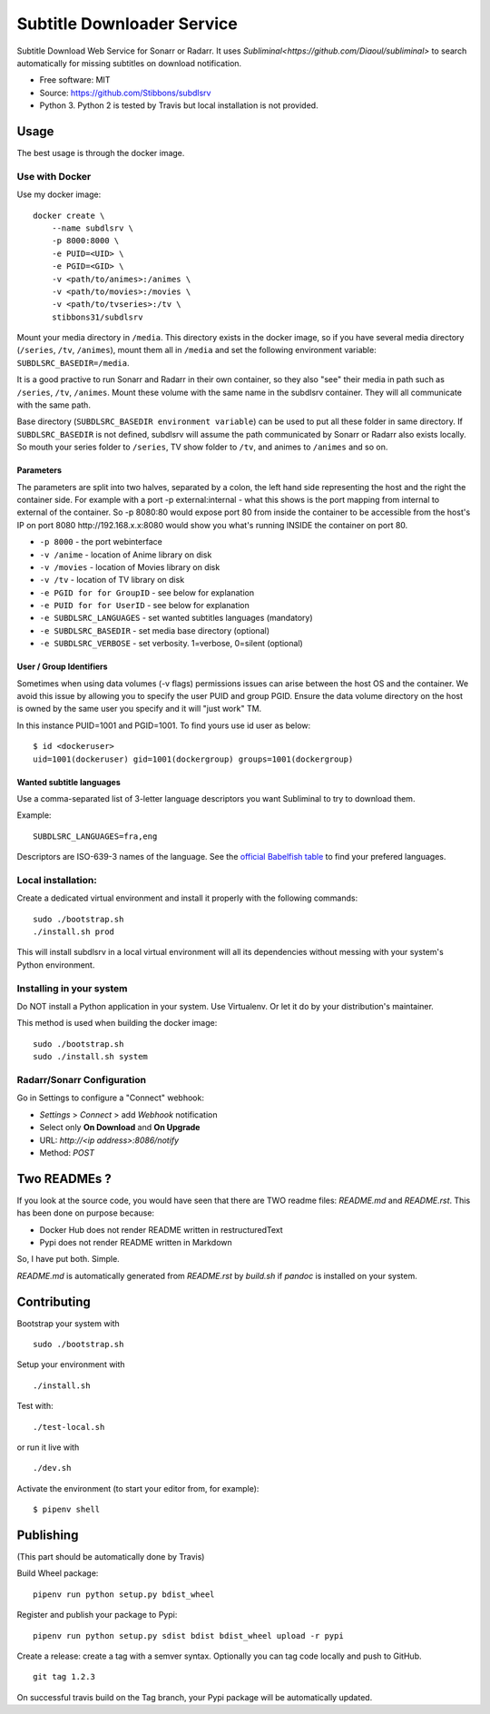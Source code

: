Subtitle Downloader Service
===========================

|Build Status| |Docker Automated buil| |Pyup| |Coveralls| |Pypi package|
|PyPI| |MIT licensed|

.. |Build Status| image:: https://travis-ci.org/Stibbons/subdlsrv.svg?branch=master
   :target: https://travis-ci.org/Stibbons/subdlsrv
.. |Docker Automated buil| image:: https://img.shields.io/docker/build/stibbons31/subdlsrv.svg
   :target: https://hub.docker.com/r/stibbons31/subdlsrv/builds/
.. |Pyup| image:: https://pyup.io/repos/github/Stibbons/subdlsrv/shield.svg
   :target: https://pyup.io/repos/github/Stibbons/subdlsrv/
.. |Coveralls| image:: https://coveralls.io/repos/github/Stibbons/subdlsrv/badge.svg
   :target: https://coveralls.io/github/Stibbons/subdlsrv
.. |Pypi package| image:: https://badge.fury.io/py/subdlsrv.svg
   :target: https://pypi.python.org/pypi/subdlsrv/
.. |PyPI| image:: https://img.shields.io/pypi/stibbons/subdlsrv.svg
   :target: https://pypi.python.org/pypi/subdlsrv/
.. |MIT licensed| image:: https://img.shields.io/badge/license-MIT-blue.svg
   :target: ./LICENSE

Subtitle Download Web Service for Sonarr or Radarr. It uses
`Subliminal<https://github.com/Diaoul/subliminal>` to search automatically for missing subtitles on
download notification.

-  Free software: MIT
-  Source: https://github.com/Stibbons/subdlsrv
-  Python 3. Python 2 is tested by Travis but local installation is not
   provided.

Usage
-----

The best usage is through the docker image.

Use with Docker
~~~~~~~~~~~~~~~

Use my docker image:

::

    docker create \
        --name subdlsrv \
        -p 8000:8000 \
        -e PUID=<UID> \
        -e PGID=<GID> \
        -v <path/to/animes>:/animes \
        -v <path/to/movies>:/movies \
        -v <path/to/tvseries>:/tv \
        stibbons31/subdlsrv

Mount your media directory in ``/media``. This directory exists in the
docker image, so if you have several media directory (``/series``,
``/tv``, ``/animes``), mount them all in ``/media`` and set the
following environment variable: ``SUBDLSRC_BASEDIR=/media``.

It is a good practive to run Sonarr and Radarr in their own container,
so they also "see" their media in path such as ``/series``, ``/tv``,
``/animes``. Mount these volume with the same name in the subdlsrv
container. They will all communicate with the same path.

Base directory (``SUBDLSRC_BASEDIR environment variable``) can be used
to put all these folder in same directory. If ``SUBDLSRC_BASEDIR`` is
not defined, subdlsrv will assume the path communicated by Sonarr or
Radarr also exists locally. So mouth your series folder to ``/series``,
TV show folder to ``/tv``, and animes to ``/animes`` and so on.

Parameters
^^^^^^^^^^

The parameters are split into two halves, separated by a colon, the left
hand side representing the host and the right the container side. For
example with a port -p external:internal - what this shows is the port
mapping from internal to external of the container. So -p 8080:80 would
expose port 80 from inside the container to be accessible from the
host's IP on port 8080 http://192.168.x.x:8080 would show you what's
running INSIDE the container on port 80.

-  ``-p 8000`` - the port webinterface
-  ``-v /anime`` - location of Anime library on disk
-  ``-v /movies`` - location of Movies library on disk
-  ``-v /tv`` - location of TV library on disk
-  ``-e PGID for for GroupID`` - see below for explanation
-  ``-e PUID for for UserID`` - see below for explanation
-  ``-e SUBDLSRC_LANGUAGES`` - set wanted subtitles languages
   (mandatory)
-  ``-e SUBDLSRC_BASEDIR`` - set media base directory (optional)
-  ``-e SUBDLSRC_VERBOSE`` - set verbosity. 1=verbose, 0=silent
   (optional)

User / Group Identifiers
^^^^^^^^^^^^^^^^^^^^^^^^

Sometimes when using data volumes (-v flags) permissions issues can
arise between the host OS and the container. We avoid this issue by
allowing you to specify the user PUID and group PGID. Ensure the data
volume directory on the host is owned by the same user you specify and
it will "just work" TM.

In this instance PUID=1001 and PGID=1001. To find yours use id user as
below:

::

    $ id <dockeruser>
    uid=1001(dockeruser) gid=1001(dockergroup) groups=1001(dockergroup)

Wanted subtitle languages
^^^^^^^^^^^^^^^^^^^^^^^^^

Use a comma-separated list of 3-letter language descriptors you want
Subliminal to try to download them.

Example:

::

    SUBDLSRC_LANGUAGES=fra,eng

Descriptors are ISO-639-3 names of the language. See the `official
Babelfish
table <https://github.com/Diaoul/babelfish/blob/f403000dd63092cfaaae80be9f309fd85c7f20c9/babelfish/data/iso-639-3.tab>`__
to find your prefered languages.

Local installation:
~~~~~~~~~~~~~~~~~~~

Create a dedicated virtual environment and install it properly with the
following commands:

::

    sudo ./bootstrap.sh
    ./install.sh prod

This will install subdlsrv in a local virtual environment will all its
dependencies without messing with your system's Python environment.

Installing in your system
~~~~~~~~~~~~~~~~~~~~~~~~~

Do NOT install a Python application in your system. Use Virtualenv. Or
let it do by your distribution's maintainer.

This method is used when building the docker image:

::

    sudo ./bootstrap.sh
    sudo ./install.sh system

Radarr/Sonarr Configuration
~~~~~~~~~~~~~~~~~~~~~~~~~~~

Go in Settings to configure a "Connect" webhook:

- `Settings` > `Connect` > add `Webhook` notification
- Select only **On Download** and **On Upgrade**
- URL: `http://<ip address>:8086/notify`
- Method: `POST`

Two READMEs ?
-------------

If you look at the source code, you would have seen that there are TWO readme files: `README.md` and
`README.rst`. This has been done on purpose because:

- Docker Hub does not render README written in restructuredText
- Pypi does not render README written in Markdown

So, I have put both. Simple.

`README.md` is automatically generated from `README.rst` by `build.sh` if `pandoc` is installed on
your system.

Contributing
------------

Bootstrap your system with

::

    sudo ./bootstrap.sh

Setup your environment with

::

    ./install.sh

Test with:

::

    ./test-local.sh

or run it live with

::

    ./dev.sh

Activate the environment (to start your editor from, for example):

::

    $ pipenv shell

Publishing
----------

(This part should be automatically done by Travis)

Build Wheel package:

::

    pipenv run python setup.py bdist_wheel

Register and publish your package to Pypi:

::

    pipenv run python setup.py sdist bdist bdist_wheel upload -r pypi

Create a release: create a tag with a semver syntax. Optionally you can
tag code locally and push to GitHub.

::

    git tag 1.2.3

On successful travis build on the Tag branch, your Pypi package will be
automatically updated.
